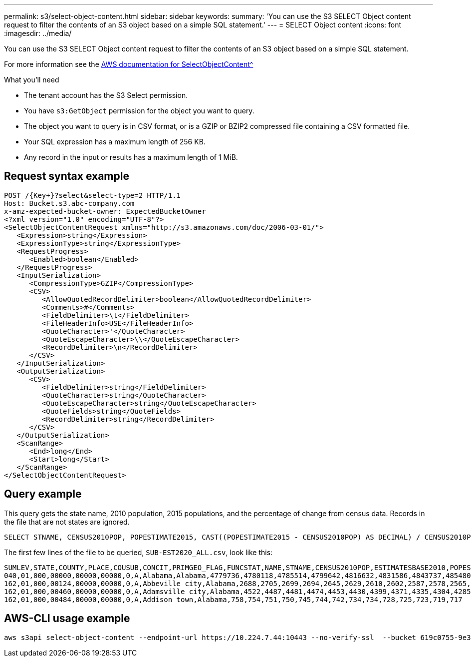 ---
permalink: s3/select-object-content.html
sidebar: sidebar
keywords: 
summary: 'You can use the S3 SELECT Object content request to filter the contents of an S3 object based on a simple SQL statement.'
---
= SELECT Object content
:icons: font
:imagesdir: ../media/

[.lead]
You can use the S3 SELECT Object content request to filter the contents of an S3 object based on a simple SQL statement.

For more information see the xref:https://docs.aws.amazon.com/AmazonS3/latest/API/API_SelectObjectContent.html[AWS documentation for SelectObjectContent^]

.What you'll need

* The tenant account has the S3 Select permission.
* You have `s3:GetObject` permission for the object you want to query.
* The object you want to query is in CSV format, or is a GZIP or BZIP2 compressed file containing a CSV formatted file. 
* Your SQL expression has a maximum length of 256 KB.
* Any record in the input or results has a maximum length of 1 MiB.

== Request syntax example

----
POST /{Key+}?select&select-type=2 HTTP/1.1
Host: Bucket.s3.abc-company.com
x-amz-expected-bucket-owner: ExpectedBucketOwner
<?xml version="1.0" encoding="UTF-8"?>
<SelectObjectContentRequest xmlns="http://s3.amazonaws.com/doc/2006-03-01/">
   <Expression>string</Expression>
   <ExpressionType>string</ExpressionType>
   <RequestProgress>
      <Enabled>boolean</Enabled>
   </RequestProgress>
   <InputSerialization>
      <CompressionType>GZIP</CompressionType>
      <CSV>
         <AllowQuotedRecordDelimiter>boolean</AllowQuotedRecordDelimiter>
         <Comments>#</Comments>
         <FieldDelimiter>\t</FieldDelimiter>
         <FileHeaderInfo>USE</FileHeaderInfo>
         <QuoteCharacter>'</QuoteCharacter>
         <QuoteEscapeCharacter>\\</QuoteEscapeCharacter>
         <RecordDelimiter>\n</RecordDelimiter>
      </CSV>
   </InputSerialization>
   <OutputSerialization>
      <CSV>
         <FieldDelimiter>string</FieldDelimiter>
         <QuoteCharacter>string</QuoteCharacter>
         <QuoteEscapeCharacter>string</QuoteEscapeCharacter>
         <QuoteFields>string</QuoteFields>
         <RecordDelimiter>string</RecordDelimiter>
      </CSV>
   </OutputSerialization>
   <ScanRange>
      <End>long</End>
      <Start>long</Start>
   </ScanRange>
</SelectObjectContentRequest>
----

== Query example

This query gets the state name, 2010 population, 2015 populations, and the percentage of change from census data. Records in the file that are not states are ignored.

----
SELECT STNAME, CENSUS2010POP, POPESTIMATE2015, CAST((POPESTIMATE2015 - CENSUS2010POP) AS DECIMAL) / CENSUS2010POP * 100.0 FROM S3Object WHERE NAME = STNAME
----

The first few lines of the file to be queried, `SUB-EST2020_ALL.csv`, look like this:

----
SUMLEV,STATE,COUNTY,PLACE,COUSUB,CONCIT,PRIMGEO_FLAG,FUNCSTAT,NAME,STNAME,CENSUS2010POP,ESTIMATESBASE2010,POPESTIMATE2010,POPESTIMATE2011,POPESTIMATE2012,POPESTIMATE2013,POPESTIMATE2014,POPESTIMATE2015,POPESTIMATE2016,POPESTIMATE2017,POPESTIMATE2018,POPESTIMATE2019,POPESTIMATE042020,POPESTIMATE2020
040,01,000,00000,00000,00000,0,A,Alabama,Alabama,4779736,4780118,4785514,4799642,4816632,4831586,4843737,4854803,4866824,4877989,4891628,4907965,4920706,4921532
162,01,000,00124,00000,00000,0,A,Abbeville city,Alabama,2688,2705,2699,2694,2645,2629,2610,2602,2587,2578,2565,2555,2555,2553
162,01,000,00460,00000,00000,0,A,Adamsville city,Alabama,4522,4487,4481,4474,4453,4430,4399,4371,4335,4304,4285,4254,4224,4211
162,01,000,00484,00000,00000,0,A,Addison town,Alabama,758,754,751,750,745,744,742,734,734,728,725,723,719,717
----

== AWS-CLI usage example

----
aws s3api select-object-content --endpoint-url https://10.224.7.44:10443 --no-verify-ssl  --bucket 619c0755-9e38-42e0-a614-05064f74126d --key SUB-EST2020_ALL.csv --expression-type SQL --input-serialization '{"CSV": {"FileHeaderInfo": "USE", "Comments": "#", "QuoteEscapeCharacter": "\"", "RecordDelimiter": "\n", "FieldDelimiter": ",", "QuoteCharacter": "\"", "AllowQuotedRecordDelimiter": false}, "CompressionType": "NONE"}' --output-serialization '{"CSV": {"QuoteFields": "ASNEEDED", "QuoteEscapeCharacter": "#", "RecordDelimiter": "\n", "FieldDelimiter": ",", "QuoteCharacter": "\""}}' --expression "SELECT STNAME, CENSUS2010POP, POPESTIMATE2015, CAST((POPESTIMATE2015 - CENSUS2010POP) AS DECIMAL) / CENSUS2010POP * 100.0 FROM S3Object WHERE NAME = STNAME" changes.csv
----